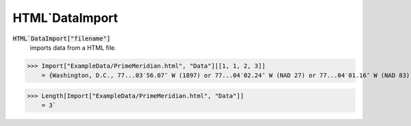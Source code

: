 HTML`DataImport
===============


:code:`HTML`DataImport["filename"]`
    imports data from a HTML file.





>>> Import["ExampleData/PrimeMeridian.html", "Data"][[1, 1, 2, 3]]
    = {Washington, D.C., 77...03′56.07″ W (1897) or 77...04′02.24″ W (NAD 27) or 77...04′01.16″ W (NAD 83), New Naval Observatory meridian}`

>>> Length[Import["ExampleData/PrimeMeridian.html", "Data"]]
    = 3`

